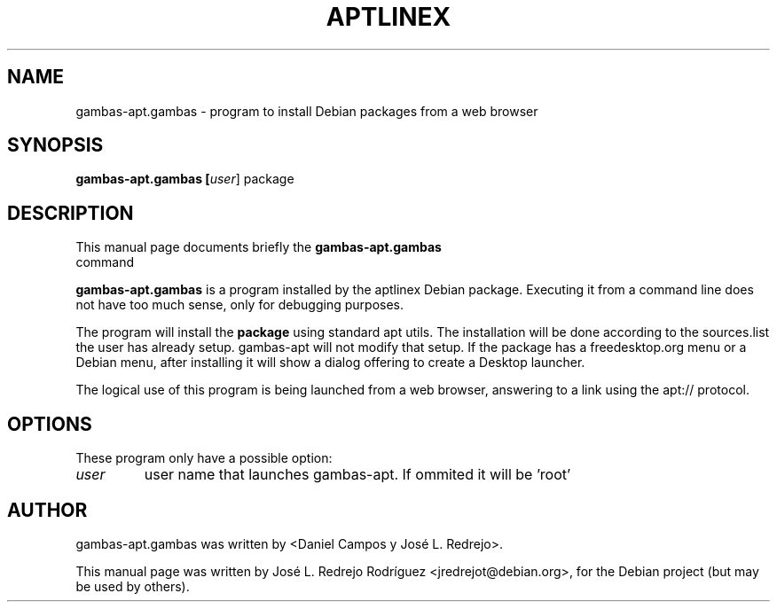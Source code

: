 .\" gambas-apt.gambas.1 -- manual page for aptlinex			-*- nroff -*-
.\" 
.\" Copyright (C) 2008 by José L. Redrejo Rodríguez
.\" 
.\" This is free software; see the source for copying conditions.  There is NO
.\" warranty; not even for MERCHANTABILITY or FITNESS FOR A PARTICULAR PURPOSE.
.TH "APTLINEX" "1" "marzo 24, 2008" "José L. Redrejo Rodríguez" ""
.SH "NAME"
gambas\-apt.gambas \- program to install Debian packages from a web browser
.SH "SYNOPSIS"
.B gambas\-apt.gambas [\fIuser\fR] package 

.SH "DESCRIPTION"
This manual page documents briefly the
.B gambas\-apt.gambas
 command

.PP 

\fBgambas\-apt.gambas\fP is a program installed by the aptlinex Debian package.
Executing it from a command line does not have too much sense, only for debugging
purposes.

The program will install the 
.B package
using standard apt utils.
The installation will be done according to the sources.list the user has already setup. gambas\-apt will not modify that setup.
If the package has a freedesktop.org menu or a Debian menu, after installing it will show a dialog offering to create a Desktop launcher.

.PP 
The logical use of this program is being launched from a web browser, answering to a link using the apt:// protocol.

.SH "OPTIONS"
These program only have a possible option:
.TP 
\fIuser\fR
user name that launches gambas\-apt. If ommited it will be 'root'

.SH "AUTHOR"
gambas\-apt.gambas was written by <Daniel Campos y José L. Redrejo>.
.PP 
This manual page was written by José L. Redrejo Rodríguez <jredrejot@debian.org>,
for the Debian project (but may be used by others).
